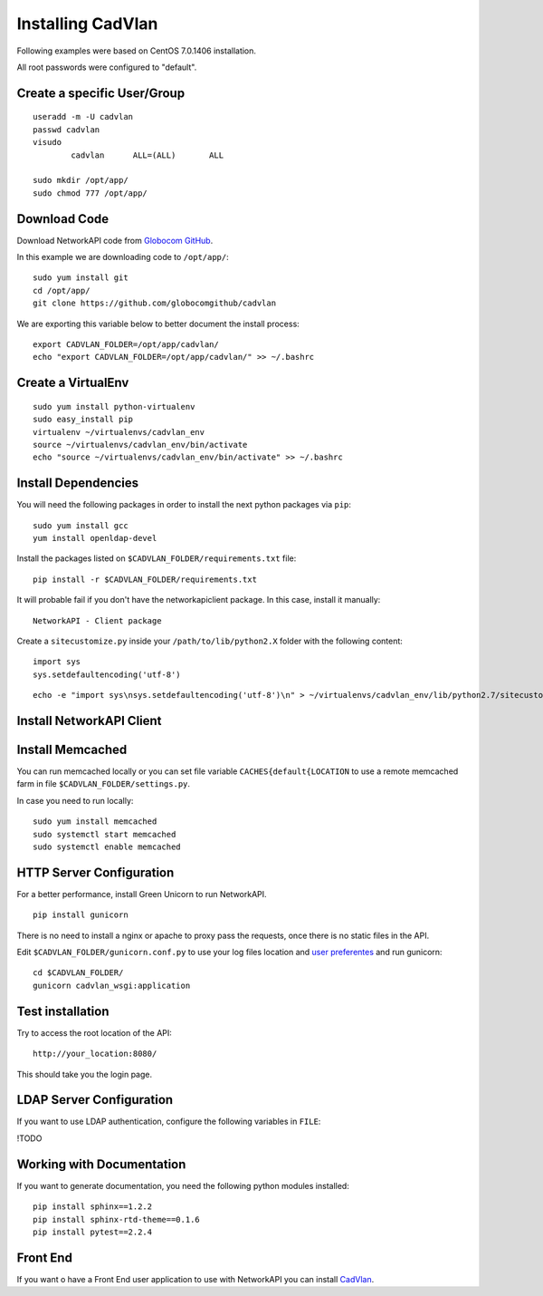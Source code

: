Installing CadVlan
##################

Following examples were based on CentOS 7.0.1406 installation.

All root passwords were configured to "default".

Create a specific User/Group
****************************

::

	useradd -m -U cadvlan 
	passwd cadvlan
	visudo
		cadvlan      ALL=(ALL)       ALL

	sudo mkdir /opt/app/
	sudo chmod 777 /opt/app/


Download Code
*************

Download NetworkAPI code from `Globocom GitHub <https://github.com/globocomgithub/cadvlan>`_.

In this example we are downloading code to ``/opt/app/``::

	sudo yum install git
	cd /opt/app/
	git clone https://github.com/globocomgithub/cadvlan

We are exporting this variable below to better document the install process::

	export CADVLAN_FOLDER=/opt/app/cadvlan/
	echo "export CADVLAN_FOLDER=/opt/app/cadvlan/" >> ~/.bashrc 


Create a VirtualEnv
*******************

::

	sudo yum install python-virtualenv
	sudo easy_install pip
	virtualenv ~/virtualenvs/cadvlan_env
	source ~/virtualenvs/cadvlan_env/bin/activate
	echo "source ~/virtualenvs/cadvlan_env/bin/activate" >> ~/.bashrc 


Install Dependencies 
***************************

You will need the following packages in order to install the next python packages via ``pip``::

	sudo yum install gcc
	yum install openldap-devel
	
Install the packages listed on ``$CADVLAN_FOLDER/requirements.txt`` file:

::

	pip install -r $CADVLAN_FOLDER/requirements.txt

It will probable fail if you don't have the networkapiclient package. In this case, install it manually::

	NetworkAPI - Client package

Create a ``sitecustomize.py`` inside your ``/path/to/lib/python2.X`` folder with the following content::

	import sys
	sys.setdefaultencoding('utf-8')

::

	echo -e "import sys\nsys.setdefaultencoding('utf-8')\n" > ~/virtualenvs/cadvlan_env/lib/python2.7/sitecustomize.py


Install NetworkAPI Client
*************************



Install Memcached
*****************

You can run memcached locally or you can set file variable ``CACHES{default{LOCATION`` to use a remote memcached farm in file ``$CADVLAN_FOLDER/settings.py``.

In case you need to run locally::
	
	sudo yum install memcached
	sudo systemctl start memcached
	sudo systemctl enable memcached

HTTP Server Configuration
*************************

For a better performance, install Green Unicorn to run NetworkAPI.

::

	pip install gunicorn

There is no need to install a nginx or apache to proxy pass the requests, once there is no static files in the API.

Edit ``$CADVLAN_FOLDER/gunicorn.conf.py`` to use your log files location and `user preferentes <http://gunicorn-docs.readthedocs.org/en/latest/settings.html#config-file>`_ and run gunicorn::

	cd $CADVLAN_FOLDER/
	gunicorn cadvlan_wsgi:application

Test installation
*****************

Try to access the root location of the API::

	http://your_location:8080/

This should take you the login page.

LDAP Server Configuration
*************************

If you want to use LDAP authentication, configure the following variables in ``FILE``:

!TODO

Working with Documentation
**************************

If you want to generate documentation, you need the following python modules installed::

	pip install sphinx==1.2.2
	pip install sphinx-rtd-theme==0.1.6
	pip install pytest==2.2.4

Front End
*********

If you want o have a Front End user application to use with NetworkAPI you can install `CadVlan <http://cadvlan>`_.



